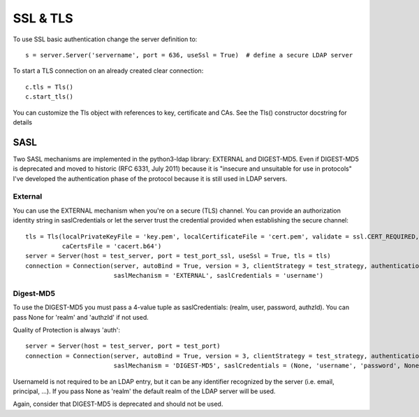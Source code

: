 #########
SSL & TLS
#########

To use SSL basic authentication change the server definition to::

    s = server.Server('servername', port = 636, useSsl = True)  # define a secure LDAP server

To start a TLS connection on an already created clear connection::

    c.tls = Tls()
    c.start_tls()

You can customize the Tls object with references to key, certificate and CAs. See the Tls() constructor docstring for details


SASL
----

Two SASL mechanisms are implemented in the python3-ldap library: EXTERNAL and DIGEST-MD5. Even if DIGEST-MD5 is deprecated and moved to historic (RFC 6331, July 2011)
because it is "insecure and unsuitable for use in protocols" I've developed the authentication phase of the protocol because it is still used in LDAP servers.


External
^^^^^^^^

You can use the EXTERNAL mechanism when you're on a secure (TLS) channel. You can provide an authorization identity string in saslCredentials or let the
server trust the credential provided when establishing the secure channel::

     tls = Tls(localPrivateKeyFile = 'key.pem', localCertificateFile = 'cert.pem', validate = ssl.CERT_REQUIRED, version = ssl.PROTOCOL_TLSv1,
               caCertsFile = 'cacert.b64')
     server = Server(host = test_server, port = test_port_ssl, useSsl = True, tls = tls)
     connection = Connection(server, autoBind = True, version = 3, clientStrategy = test_strategy, authentication = AUTH_SASL,
                             saslMechanism = 'EXTERNAL', saslCredentials = 'username')


Digest-MD5
^^^^^^^^^^

To use the DIGEST-MD5 you must pass a 4-value tuple as saslCredentials: (realm, user, password, authzId). You can pass None for 'realm' and 'authzId' if not used.

Quality of Protection is always 'auth'::

     server = Server(host = test_server, port = test_port)
     connection = Connection(server, autoBind = True, version = 3, clientStrategy = test_strategy, authentication = AUTH_SASL,
                             saslMechanism = 'DIGEST-MD5', saslCredentials = (None, 'username', 'password', None))

UsernameId is not required to be an LDAP entry, but it can be any identifier recognized by the server (i.e. email, principal, ...). If
you pass None as 'realm' the default realm of the LDAP server will be used.

Again, consider that DIGEST-MD5 is deprecated and should not be used.
